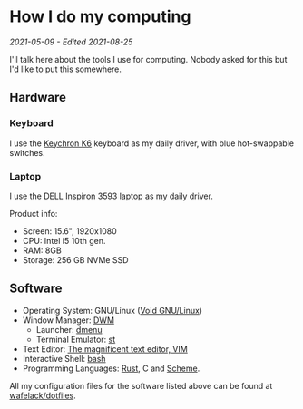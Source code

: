 * How I do my computing
/2021-05-09 - Edited 2021-08-25/

I'll talk here about the tools I use for computing. Nobody asked for this but I'd like to put this somewhere.

** Hardware

*** Keyboard

I use the [[https://www.keychron.com/products/keychron-k6-wireless-mechanical-keyboard?variant=31441087037529][Keychron K6]] keyboard as my daily driver, with blue hot-swappable switches.

*** Laptop

I use the DELL Inspiron 3593 laptop as my daily driver.

Product info:
+ Screen: 15.6", 1920x1080
+ CPU: Intel i5 10th gen.
+ RAM: 8GB
+ Storage: 256 GB NVMe SSD

** Software

+ Operating System: GNU/Linux ([[https://voidlinux.org/][Void GNU/Linux]])
+ Window Manager: [[https://dwm.suckless.org][DWM]]
  - Launcher: [[https://tools.suckless.org][dmenu]]
  - Terminal Emulator: [[http://st.suckless.org/][st]]
+ Text Editor: [[https://vim.org][The magnificent text editor, VIM]]
+ Interactive Shell: [[http://gnu.org/software/bash][bash]]
+ Programming Languages: [[https://rust-lang.org][Rust]], C and [[https://schemers.org][Scheme]].

All my configuration files for the software listed above can be found at [[https://github.com/wafelack/dotfiles][wafelack/dotfiles]].

